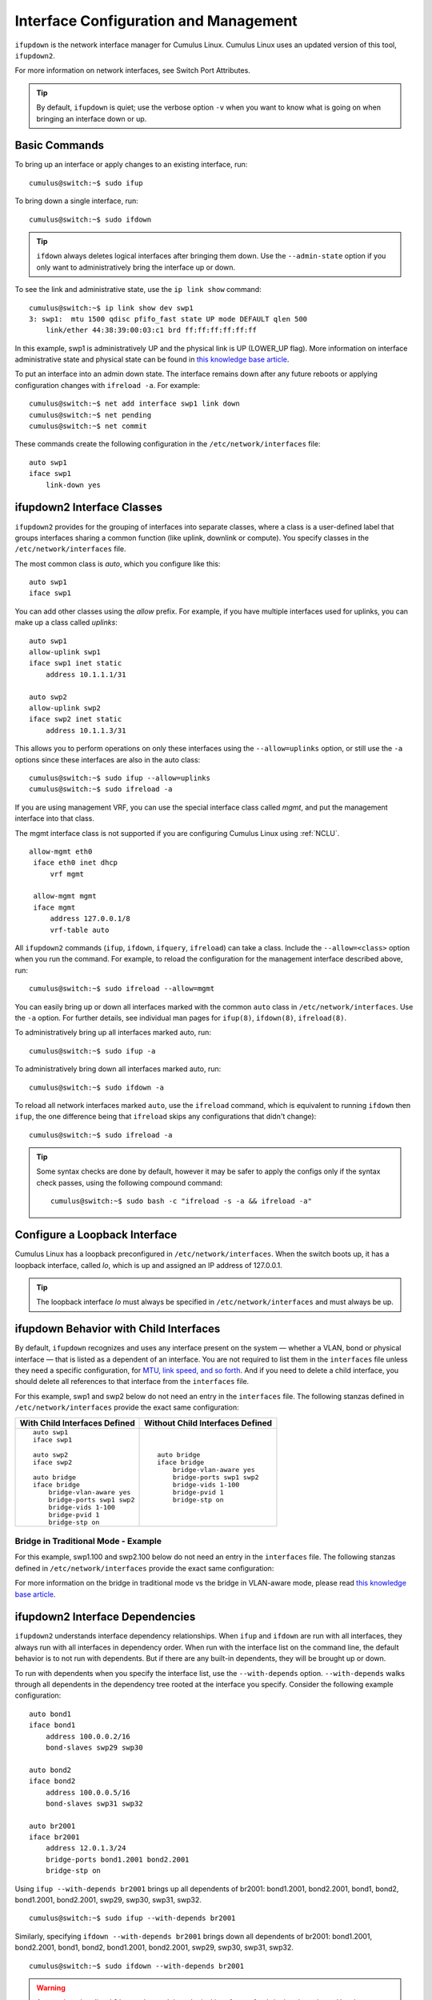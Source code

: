 **************************************
Interface Configuration and Management
**************************************

``ifupdown`` is the network interface manager for Cumulus Linux. Cumulus
Linux uses an updated version of this tool, ``ifupdown2``.

For more information on network interfaces, see Switch Port Attributes.

.. tip::
   By default, ``ifupdown`` is quiet; use the verbose option ``-v`` when
   you want to know what is going on when bringing an interface down or up.


Basic Commands
--------------

To bring up an interface or apply changes to an existing interface, run:

::

   cumulus@switch:~$ sudo ifup

To bring down a single interface, run:

::

   cumulus@switch:~$ sudo ifdown

.. tip::

   ``ifdown`` always deletes logical interfaces after bringing them down.
   Use the ``--admin-state`` option if you only want to administratively
   bring the interface up or down.

To see the link and administrative state, use the ``ip link show``
command:

::

   cumulus@switch:~$ ip link show dev swp1
   3: swp1:  mtu 1500 qdisc pfifo_fast state UP mode DEFAULT qlen 500
       link/ether 44:38:39:00:03:c1 brd ff:ff:ff:ff:ff:ff

In this example, swp1 is administratively UP and the physical link is UP
(LOWER_UP flag). More information on interface administrative state and
physical state can be found in `this knowledge base article <https://support.cumulusnetworks.com/hc/en-us/articles/202693826>`_.

To put an interface into an admin down state. The interface remains down
after any future reboots or applying configuration changes with
``ifreload -a``. For example:

::

   cumulus@switch:~$ net add interface swp1 link down
   cumulus@switch:~$ net pending
   cumulus@switch:~$ net commit

These commands create the following configuration in the ``/etc/network/interfaces`` file:

::

   auto swp1
   iface swp1
       link-down yes

ifupdown2 Interface Classes
---------------------------

``ifupdown2`` provides for the grouping of interfaces into separate
classes, where a class is a user-defined label that groups interfaces
sharing a common function (like uplink, downlink or compute). You
specify classes in the ``/etc/network/interfaces`` file.

The most common class is *auto*, which you configure like this:

::

   auto swp1
   iface swp1

You can add other classes using the *allow* prefix. For example, if you
have multiple interfaces used for uplinks, you can make up a class
called *uplinks*:

::

   auto swp1
   allow-uplink swp1
   iface swp1 inet static
       address 10.1.1.1/31

   auto swp2
   allow-uplink swp2
   iface swp2 inet static
       address 10.1.1.3/31


This allows you to perform operations on only these interfaces using the
``--allow=uplinks`` option, or still use the ``-a`` options since these
interfaces are also in the auto class:

::

    cumulus@switch:~$ sudo ifup --allow=uplinks
    cumulus@switch:~$ sudo ifreload -a

If you are using management VRF, you can use the special interface class called
*mgmt*, and put the management interface into that class.

The mgmt interface class is not supported if you are configuring Cumulus Linux
using :ref:`NCLU`.

::

   allow-mgmt eth0
    iface eth0 inet dhcp
        vrf mgmt

    allow-mgmt mgmt
    iface mgmt
        address 127.0.0.1/8
        vrf-table auto

All ``ifupdown2`` commands (``ifup``, ``ifdown``, ``ifquery``, ``ifreload``) can
take a class. Include the ``--allow=<class>`` option when you run the command.
For example, to reload the configuration for the management interface described
above, run:

::

    cumulus@switch:~$ sudo ifreload --allow=mgmt

You can easily bring up or down all interfaces marked with the common ``auto``
class in ``/etc/network/interfaces``. Use the ``-a`` option. For further details,
see individual man pages for ``ifup(8)``, ``ifdown(8)``, ``ifreload(8)``.

To administratively bring up all interfaces marked auto, run:

::

    cumulus@switch:~$ sudo ifup -a

To administratively bring down all interfaces marked auto, run:

::

    cumulus@switch:~$ sudo ifdown -a

To reload all network interfaces marked ``auto``, use the ``ifreload``
command, which is equivalent to running ``ifdown`` then ``ifup``, the
one difference being that ``ifreload`` skips any configurations that
didn't change):

::

    cumulus@switch:~$ sudo ifreload -a

.. tip::

   Some syntax checks are done by default, however it may be safer to apply
   the configs only if the syntax check passes, using the following
   compound command:

   ::

       cumulus@switch:~$ sudo bash -c "ifreload -s -a && ifreload -a"

Configure a Loopback Interface
------------------------------

Cumulus Linux has a loopback preconfigured in ``/etc/network/interfaces``. When
the switch boots up, it has a loopback interface, called *lo*, which is up and
assigned an IP address of 127.0.0.1.

.. tip::

   The loopback interface *lo* must always be specified in
   ``/etc/network/interfaces`` and must always be up.

ifupdown Behavior with Child Interfaces
---------------------------------------

By default, ``ifupdown`` recognizes and uses any interface present on the system
— whether a VLAN, bond or physical interface — that is listed as a dependent of
an interface. You are not required to list them in the ``interfaces`` file unless
they need a specific configuration, for
`MTU, link speed, and so forth <Switch%20Port%20Attributes>`_. And if you need to
delete a child interface, you should delete all references to that interface from
the ``interfaces`` file.

For this example, swp1 and swp2 below do not need an entry in the ``interfaces``
file. The following stanzas defined in ``/etc/network/interfaces`` provide the
exact same configuration:

+-----------------------------------+--------------------------------------+
| **With Child Interfaces Defined** | **Without Child Interfaces Defined** |
+===================================+======================================+
|                                   |                                      |
| ::                                | ::                                   |
|                                   |                                      |
|    auto swp1                      |    auto bridge                       |
|    iface swp1                     |    iface bridge                      |
|                                   |        bridge-vlan-aware yes         |
|    auto swp2                      |        bridge-ports swp1 swp2        |
|    iface swp2                     |        bridge-vids 1-100             |
|                                   |        bridge-pvid 1                 |
|    auto bridge                    |        bridge-stp on                 |
|    iface bridge                   |                                      |
|        bridge-vlan-aware yes      |                                      |
|        bridge-ports swp1 swp2     |                                      |
|        bridge-vids 1-100          |                                      |
|        bridge-pvid 1              |                                      |
|        bridge-stp on              |                                      |
+-----------------------------------+--------------------------------------+

Bridge in Traditional Mode - Example
~~~~~~~~~~~~~~~~~~~~~~~~~~~~~~~~~~~~

For this example, swp1.100 and swp2.100 below do not need an entry in
the ``interfaces`` file. The following stanzas defined in
``/etc/network/interfaces`` provide the exact same configuration:

+---------------------------------------+---------------------------------------+
| **With Child Interfaces Defined**     | **Without Child Interfaces Defined**  |
+=======================================+=======================================+
|                                       |                                       |
| ::                                    | ::                                    |
|                                       |                                       |
|    auto swp1.100                      |    auto br-100                        |                                  |
|    iface swp1.100                     |    iface br-100                       |
|                                       |        address 10.0.12.2/24           |
|    auto swp2.100                      |        address 2001:dad:beef::3/64    |
|    iface swp2.100                     |        bridge-ports swp1.100 swp2.100 |
|                                       |        bridge-stp on                  |
|    auto br-100                        |                                       |
|    iface br-100                       |                                       |
|        address 10.0.12.2/24           |                                       |
|        address 2001:dad:beef::3/64    |                                       |
|        bridge-ports swp1.100 swp2.100 |                                       |
|        bridge-stp on                  |                                       |
+---------------------------------------+---------------------------------------+

For more information on the bridge in traditional mode vs the bridge in VLAN-aware
mode, please read
`this knowledge base article <https://support.cumulusnetworks.com/hc/en-us/articles/204909397>`_.

ifupdown2 Interface Dependencies
--------------------------------

``ifupdown2`` understands interface dependency relationships. When
``ifup`` and ``ifdown`` are run with all interfaces, they always run
with all interfaces in dependency order. When run with the interface
list on the command line, the default behavior is to not run with
dependents. But if there are any built-in dependents, they will be
brought up or down.

To run with dependents when you specify the interface list, use the
``--with-depends`` option. ``--with-depends`` walks through all
dependents in the dependency tree rooted at the interface you specify.
Consider the following example configuration:

::

   auto bond1
   iface bond1
       address 100.0.0.2/16
       bond-slaves swp29 swp30

   auto bond2
   iface bond2
       address 100.0.0.5/16
       bond-slaves swp31 swp32

   auto br2001
   iface br2001
       address 12.0.1.3/24
       bridge-ports bond1.2001 bond2.2001
       bridge-stp on

Using ``ifup --with-depends br2001`` brings up all dependents of br2001:
bond1.2001, bond2.2001, bond1, bond2, bond1.2001, bond2.2001, swp29,
swp30, swp31, swp32.

::

   cumulus@switch:~$ sudo ifup --with-depends br2001

Similarly, specifying ``ifdown --with-depends br2001`` brings down all
dependents of br2001: bond1.2001, bond2.2001, bond1, bond2, bond1.2001,
bond2.2001, swp29, swp30, swp31, swp32.

::

   cumulus@switch:~$ sudo ifdown --with-depends br2001

.. warning::

   As mentioned earlier, ``ifdown2`` always deletes logical interfaces
   after bringing them down. Use the ``--admin-state`` option if you only
   want to administratively bring the interface up or down. In terms of the
   above example, ``ifdown br2001`` deletes ``br2001``.

To guide you through which interfaces will be brought down and up, use
the ``--print-dependency`` option to get the list of dependents.

Use ``ifquery --print-dependency=list -a`` to get the dependency list of
all interfaces:

::

   cumulus@switch:~$ sudo ifquery --print-dependency=list -a
   lo : None
   eth0 : None
   bond0 : ['swp25', 'swp26']
   bond1 : ['swp29', 'swp30']
   bond2 : ['swp31', 'swp32']
   br0 : ['bond1', 'bond2']
   bond1.2000 : ['bond1']
   bond2.2000 : ['bond2']
   br2000 : ['bond1.2000', 'bond2.2000']
   bond1.2001 : ['bond1']
   bond2.2001 : ['bond2']
   br2001 : ['bond1.2001', 'bond2.2001']
   swp40 : None
   swp25 : None
   swp26 : None
   swp29 : None
   swp30 : None
   swp31 : None
   swp32 : None

To print the dependency list of a single interface, use:

::

   cumulus@switch:~$ sudo ifquery --print-dependency=list br2001
   br2001 : ['bond1.2001', 'bond2.2001']
   bond1.2001 : ['bond1']
   bond2.2001 : ['bond2']
   bond1 : ['swp29', 'swp30']
   bond2 : ['swp31', 'swp32']
   swp29 : None
   swp30 : None
   swp31 : None
   swp32 : None

To print the dependency information of an interface in ``dot`` format:

::

   cumulus@switch:~$ sudo ifquery --print-dependency=dot br2001
   /* Generated by GvGen v.0.9 (http://software.inl.fr/trac/wiki/GvGen) */
   digraph G {
       compound=true;
       node1 [label="br2001"];
       node2 [label="bond1.2001"];
       node3 [label="bond2.2001"];
       node4 [label="bond1"];
       node5 [label="bond2"];
       node6 [label="swp29"];
       node7 [label="swp30"];
       node8 [label="swp31"];
       node9 [label="swp32"];
       node1->node2;
       node1->node3;
       node2->node4;
       node3->node5;
       node4->node6;
       node4->node7;
       node5->node8;
       node5->node9;
   }

You can use ``dot`` to render the graph on an external system where
``dot`` is installed.

.. image:: ../../images/interfaces.png

To print the dependency information of the entire ``interfaces`` file:

::

   cumulus@switch:~$ sudo ifquery --print-dependency=dot -a >interfaces_all.dot

.. image:: ../../images/interfaces_all.png

Subinterfaces
-------------

On Linux an *interface* is a network device, and can be either a
physical device like switch port (such as swp1), or virtual, like a VLAN
(vlan100). A *VLAN subinterface* is a VLAN device on an interface, and
the VLAN ID is appended to the parent interface using dot (.) VLAN
notation. For example, a VLAN with ID 100 that is a subinterface of swp1
is named swp1.100 in Cumulus Linux. The dot VLAN notation for a VLAN
device name is a standard way to specify a VLAN device on Linux. Many
Linux configuration tools, most notably ``ifupdown2`` and its
predecessor ``ifupdown``, recognize such a name as a VLAN interface
name.

A VLAN subinterface only receives traffic `tagged <VLAN Tagging>`_ for that VLAN,
so swp1.100 only receives packets tagged with VLAN 100 on switch port swp1.
Similarly, any transmits from swp1.100 result in tagging the packet with VLAN 100.

For an `MLAG <MLAG>`_ deployment, the peerlink interface that connects the two switches
in the MLAG pair has a VLAN subinterface named 4094 by default, provided
you configured the subinterface with :ref:`NCLU`. The peerlink.4094
subinterface only receives traffic tagged for VLAN 4094.

ifup and Upper (Parent) Interfaces
----------------------------------

When you run ``ifup`` on a logical interface (like a bridge, bond or
VLAN interface), if the ``ifup`` resulted in the creation of the logical
interface, by default it implicitly tries to execute on the interface's
upper (or parent) interfaces as well. This helps in most cases,
especially when a bond is brought down and up, as in the example below.
This section describes the behavior of bringing up the upper interfaces.

Consider this example configuration:

::

   auto br100
   iface br100
       bridge-ports bond1.100 bond2.100

   auto bond1
   iface bond1
       bond-slaves swp1 swp2

If you run ``ifdown bond1``, ``ifdown`` deletes bond1 and the VLAN
interface on bond1 (bond1.100); it also removes bond1 from the bridge
br100. Next, when you run ``ifup bond1``, it creates bond1 and the VLAN
interface on bond1 (bond1.100); it also executes ``ifup br100`` to add
the bond VLAN interface (bond1.100) to the bridge br100.

As you can see above, implicitly bringing up the upper interface helps,
but there can be cases where an upper interface (like br100) is not in
the right state, which can result in warnings. The warnings are mostly
harmless.

If you want to disable these warnings, you can disable the implicit
upper interface handling by setting ``skip_upperifaces=1`` in
``/etc/network/ifupdown2/ifupdown2.conf``.

With ``skip_upperifaces=1``, you will have to explicitly execute
``ifup`` on the upper interfaces. In this case, you will have to run
``ifup br100`` after an ``ifup bond1`` to add bond1 back to bridge
br100.

.. note::

   Although specifying a subinterface like swp1.100 and then running
   ``ifup swp1.100`` will also result in the automatic creation of the swp1
   interface in the kernel, Cumulus Networks recommends you specify the
   parent interface swp1 as well. A parent interface is one where any
   physical layer configuration can reside, such as ``link-speed 1000`` or
   ``link-duplex full``.

   It's important to note that if you only create swp1.100 and not swp1,
   then you cannot run ``ifup swp1`` since you did not specify it.

Configure IP Addresses
----------------------

IP addresses are configured with the ``net add interface`` command.

Example IP Address Configuration
~~~~~~~~~~~~~~~~~~~~~~~~~~~~~~~~

The following commands configure three IP addresses for swp1: two IPv4
addresses, and one IPv6 address.

::

   cumulus@switch:~$ net add interface swp1 ip address 12.0.0.1/30
   cumulus@switch:~$ net add interface swp1 ip address 12.0.0.2/30
   cumulus@switch:~$ net add interface swp1 ipv6 address 2001:DB8::1/126
   cumulus@switch:~$ net pending
   cumulus@switch:~$ net commit

These commands create the following code snippet:

::

   auto swp1
   iface swp1
       address 12.0.0.1/30
       address 12.0.0.2/30
       address 2001:DB8::1/126

.. note::

   You can specify both IPv4 and IPv6 addresses for the same interface.

   For IPv6 addresses, you can create or modify the IP address for an
   interface using either "::" or "0:0:0" notation. Both of the following
   examples are valid:

   ::

      cumulus@switch:~$ net add bgp neighbor 2620:149:43:c109:0:0:0:5 remote-as internal
      cumulus@switch:~$
      cumulus@switch:~$ net add interface swp1 ipv6 address 2001:DB8::1/126

.. note::

   The address method and address family are added by NCLU when needed,
   specifically when you are creating DHCP or loopback interfaces.

   ::

      auto lo
      iface lo inet loopback

To show the assigned address on an interface, use ``ip addr show``:

::

   cumulus@switch:~$ ip addr show dev swp1
   3: swp1:  mtu 1500 qdisc pfifo_fast state UP qlen 500
       link/ether 44:38:39:00:03:c1 brd ff:ff:ff:ff:ff:ff
       inet 192.0.2.1/30 scope global swp1
       inet 192.0.2.2/30 scope global swp1
       inet6 2001:DB8::1/126 scope global tentative
          valid_lft forever preferred_lft forever

Specify IP Address Scope
~~~~~~~~~~~~~~~~~~~~~~~~

``ifupdown2`` does not honor the configured IP address scope setting in
``/etc/network/interfaces``, treating all addresses as global. It does
not report an error. Consider this example configuration:

::

   auto swp2
   iface swp2
       address 35.21.30.5/30
       address 3101:21:20::31/80
       scope link

When you run ``ifreload -a`` on this configuration, ``ifupdown2``
considers all IP addresses as global.

::

   cumulus@switch:~$ ip addr show swp2
   5: swp2:  mtu 1500 qdisc pfifo_fast state UP group default qlen 1000
   link/ether 74:e6:e2:f5:62:82 brd ff:ff:ff:ff:ff:ff
   inet 35.21.30.5/30 scope global swp2
   valid_lft forever preferred_lft forever
   inet6 3101:21:20::31/80 scope global
   valid_lft forever preferred_lft forever
   inet6 fe80::76e6:e2ff:fef5:6282/64 scope link
   valid_lft forever preferred_lft forever

To work around this issue, configure the IP address scope:

::

   cumulus@switch:~$ net add interface swp6 post-up ip address add 71.21.21.20/32 dev swp6 scope site
   cumulus@switch:~$ net pending
   cumulus@switch:~$ net commit

These commands create the following code snippet in the ``/etc/network/interfaces`` file:

::

   auto swp6
   iface swp6
       post-up ip address add 71.21.21.20/32 dev swp6 scope site

Now it has the correct scope:

::

   cumulus@switch:~$ ip addr show swp6
   9: swp6:  mtu 1500 qdisc pfifo_fast state UP group default qlen 1000
   link/ether 74:e6:e2:f5:62:86 brd ff:ff:ff:ff:ff:ff
   inet 71.21.21.20/32 scope site swp6
   valid_lft forever preferred_lft forever
   inet6 fe80::76e6:e2ff:fef5:6286/64 scope link
   valid_lft forever preferred_lft forever

Purge Existing IP Addresses on an Interface
~~~~~~~~~~~~~~~~~~~~~~~~~~~~~~~~~~~~~~~~~~~

By default, ``ifupdown2`` purges existing IP addresses on an interface.
If you have other processes that manage IP addresses for an interface,
you can disable this feature including the ``address-purge`` setting in
the interface's configuration.

::

   cumulus@switch:~$ net add interface swp1 address-purge no
   cumulus@switch:~$ net pending
   cumulus@switch:~$ net commit

These commands create the following configuration snippet in the
``/etc/network/interfaces`` file:

::

   CDATA[auto swp1
   iface swp1
       address-purge no

.. note::

   Purging existing addresses on interfaces with multiple ``iface`` stanzas
   is not supported. Doing so can result in the configuration of multiple
   addresses for an interface after you change an interface address and
   reload the configuration with ``ifreload -a``. If this happens, you must
   shut down and restart the interface with ``ifup`` and ``ifdown``, or
   manually delete superfluous addresses with
   ``ip address delete specify.ip.address.here/mask dev DEVICE``. See also
   the Caveats and Errata section below for some cautions about using
   multiple ``iface`` stanzas for the same interface.

Specify User Commands
---------------------

You can specify additional user commands in the ``interfaces`` file. As
shown in the example below, the interface stanzas in
``/etc/network/interfaces`` can have a command that runs at pre-up, up,
post-up, pre-down, down, and post-down:

::

   cumulus@switch:~$ net add interface swp1 post-up /sbin/foo bar
   cumulus@switch:~$ net add interface ip address 12.0.0.1/30
   cumulus@switch:~$ net pending
   cumulus@switch:~$ net commit

These commands create the following configuration in the
``/etc/network/interfaces`` file:

::

   auto swp1
   iface swp1
       address 12.0.0.1/30
       post-up /sbin/foo bar

Any valid command can be hooked in the sequencing of bringing an
interface up or down, although commands should be limited in scope to
network-related commands associated with the particular interface.

For example, it wouldn't make sense to install some Debian package on
``ifup`` of swp1, even though that is technically possible. See
``man interfaces`` for more details.

.. warning::

   If your ``post-up`` command also starts, restarts or reloads any
   ``systemd`` service, you must use the ``--no-block`` option with
   ``systemctl``. Otherwise, that service or even the switch itself may
   hang after starting or restarting.

   For example, to restart the ``dhcrelay`` service after bringing up VLAN
   100, first run:

   ::

      cumulus@switch:~$ net add vlan 100 post-up systemctl --no-block restart dhcrelay.service
      cumulus@switch:~$ net commit

   These commands create the following configuration in the
   ``/etc/network/interfaces`` file:

   ::

      auto bridge
      iface bridge
          bridge-vids 100
          bridge-vlan-aware yes

      auto vlan100
      iface vlan100
          post-up systemctl --no-block restart dhcrelay.service
          vlan-id 100
          vlan-raw-device bridge

Source Interface File Snippets
------------------------------

Sourcing interface files helps organize and manage the ``interfaces``
file. For example:

::

   cumulus@switch:~$ cat /etc/network/interfaces
   # The loopback network interface
   auto lo
   iface lo inet loopback

   # The primary network interface
   auto eth0
   iface eth0 inet dhcp

   source /etc/network/interfaces.d/bond0

The contents of the sourced file used above are:

::

   cumulus@switch:~$ cat /etc/network/interfaces.d/bond0
   auto bond0
   iface bond0
       address 14.0.0.9/30
       address 2001:ded:beef:2::1/64
       bond-slaves swp25 swp26

Use Globs for Port Lists
------------------------

NCLU supports globs to define port lists (that is, a range of ports).
The ``glob`` keyword is implied when you specify bridge ports and bond
slaves:

::

   cumulus@switch:~$ net add bridge bridge ports swp1-4,6,10-12
   cumulus@switch:~$ net pending
   cumulus@switch:~$ net commit

.. tip::

   While you must use commas to separate different ranges of ports in the
   NCLU command, the /etc/network/interfaces file renders the list of ports
   individually, as in the example output below.

These commands produce the following snippet in the
``/etc/network/interfaces`` file:

::

   ...

   auto bridge
   iface bridge
       bridge-ports swp1 swp2 swp3 swp4 swp6 swp10 swp11 swp12
       bridge-vlan-aware yes
   auto swp1
   iface swp1

   auto swp2
   iface swp2

   auto swp3
   iface swp3

   auto swp4
   iface swp4

   auto swp6
   iface swp6

   auto swp10
   iface swp10

   auto swp11
   iface swp11

   auto swp12
   iface swp12

Use Templates
-------------

``ifupdown2`` `Mako-style templates <http://www.makotemplates.org/>`_. The Mako
template engine is run over the ``interfaces`` file before parsing.

Use the template to declare cookie-cutter bridges in the ``interfaces`` file:

::

   %for v in [11,12]:
   auto vlan${v}
   iface vlan${v}
       address 10.20.${v}.3/24
       bridge-ports glob swp19-20.${v}
       bridge-stp on
   %endfor

And use it to declare addresses in the ``interfaces`` file:

::

   %for i in [1,12]:
   auto swp${i}
   iface swp${i}
       address 10.20.${i}.3/24

.. note::

   Regarding Mako syntax, use square brackets (``[1,12]``) to specify a
   list of individual numbers (in this case, 1 and 12). Use ``range(1,12)``
   to specify a range of interfaces.

.. tip::

   You can test your template and confirm it evaluates correctly by running
   ``mako-render /etc/network/interfaces``.

.. tip::

   For more examples of configuring Mako templates, read this
   `knowledge base article https://support.cumulusnetworks.com/hc/en-us/articles/202868023>`_.

To comment out content in Mako templates, use double hash marks (##).
For example:

::

   ## % for i in range(1, 4):
   ## auto swp${i}
   ## iface swp${i}
   ## % endfor
   ##

Run ifupdown Scripts under /etc/network/ with ifupdown2
-------------------------------------------------------

Unlike the traditional ``ifupdown`` system, ``ifupdown2`` does not run
scripts installed in ``/etc/network/*/`` automatically to configure
network interfaces.

To enable or disable ``ifupdown2`` scripting, edit the
``addon_scripts_support`` line in the
``/etc/network/ifupdown2/ifupdown2.conf`` file. ``1`` enables scripting
and ``2`` disables scripting. The following example enables scripting.

::

   cumulus@switch:~$ sudo nano /etc/network/ifupdown2/ifupdown2.conf
   # Support executing of ifupdown style scripts.
   # Note that by default python addon modules override scripts with the same name
   addon_scripts_support=1

``ifupdown2`` sets the following environment variables when executing
commands:

-  ``$IFACE`` represents the physical name of the interface being
   processed; for example, ``br0`` or ``vxlan42``. The name is obtained from
   the ``/etc/network/interfaces`` file.
-  ``$LOGICAL`` represents the logical name (configuration name) of the
   interface being processed.
-  ``$METHOD`` represents the address method; for example, loopback,
   DHCP, DHCP6, manual, static, and so on.
-  ``$ADDRFAM`` represents the address families associated with the
   interface, formatted in a comma-separated list; for example,
   ``"inet,inet6"``.

Add Descriptions to Interfaces
------------------------------

You can add descriptions to the interfaces configured in
``/etc/network/interfaces`` by using the *alias* keyword.

The following commands create an alias for swp1:

::

   cumulus@switch:~$ net add interface swp1 alias hypervisor_port_1
   cumulus@switch:~$ net pending
   cumulus@switch:~$ net commit

These commands create the following code snippet:

::

   auto swp1
   iface swp1
       alias hypervisor_port_1

You can query the interface description using NCLU:

::

   cumulus@switch$ net show interface swp1
       Name   MAC                Speed     MTU   Mode
   --  ----   -----------------  -------   -----  ---------
   UP  swp1   44:38:39:00:00:04  1G        1500   Access/L2
   Alias
   -----
   hypervisor_port_1

Interface descriptions also appear in the `SNMP`_ OID
`IF-MIB::ifAlias`_.

.. note::

   Aliases are limited to 256 characters.

To show the interface description (alias) for all interfaces on the
switch, run the ``net show interface alias`` command. For example:

::

   cumulus@switch:~$ net show interface alias
   State    Name            Mode              Alias
   -----    -------------   -------------     ------------------
   UP       bond01          LACP
   UP       bond02          LACP
   UP       bridge          Bridge/L2
   UP       eth0            Mgmt
   UP       lo              Loopback          loopback interface
   UP       mgmt            Interface/L3
   UP       peerlink        LACP
   UP       peerlink.4094   SubInt/L3
   UP       swp1            BondMember        hypervisor_port_1
   UP       swp2            BondMember        to Server02
   ...

To show the interface description for all interfaces on the switch in
JSON format, run the ``net show interface alias json`` command.

Caveats and Errata
------------------

While ``ifupdown2`` supports the inclusion of multiple ``iface`` stanzas
for the same interface, Cumulus Networks recommends you use a single
``iface`` stanza for each interface, if possible.

There are cases where you must specify more than one ``iface`` stanza
for the same interface. For example, the configuration for a single
interface can come from many places, like a template or a sourced file.

If you do specify multiple ``iface`` stanzas for the same interface,
make sure the stanzas do not specify the same interface attributes.
Otherwise, unexpected behavior can result.

For example, swp1 is configured in two places:

::

   cumulus@switch:~$ cat /etc/network/interfaces

   source /etc/network/interfaces.d/speed_settings

   auto swp1
   iface swp1
     address 10.0.14.2/24

As well as ``/etc/network/interfaces.d/speed_settings``

::

   cumulus@switch:~$ cat /etc/network/interfaces.d/speed_settings

   auto swp1
   iface swp1
     link-speed 1000
     link-duplex full

``ifupdown2`` correctly parses a configuration like this because the
same attributes are not specified in multiple ``iface`` stanzas.

And, as stated in the note above, you cannot purge existing addresses on
interfaces with multiple ``iface`` stanzas.

ifupdown2 and sysctl
~~~~~~~~~~~~~~~~~~~~

For sysctl commands in the ``pre-up``, ``up``, ``post-up``,
``pre-down``, ``down``, and ``post-down`` lines that use the ``$IFACE``
variable, if the interface name contains a dot (.), ``ifupdown2`` does
not change the name to work with sysctl. For example, the interface name
``bridge.1`` is not converted to ``bridge/1``.

Long Interface Names
~~~~~~~~~~~~~~~~~~~~

The Linux kernel limits interface names to 15 characters in length and
cannot have a number as the first character. Longer interface names can
result in errors. To work around this issue, remove the interface from
the ``/etc/network/interfaces`` file, then restart the
networking.service.

::

   cumulus@switch:~$ sudo vi /etc/network/interfaces
   cumulus@switch:~$ sudo systemctl restart networking.service

Related Information
-------------------

-  `Debian - Network Configuration`_
-  `Linux Foundation - Bonds`_
-  `Linux Foundation - VLANs`_
-  man ifdown(8)
-  man ifquery(8)
-  man ifreload
-  man ifup(8)
-  man ifupdown-addons-interfaces(5)
-  man interfaces(5)

.. _SNMP: Simple%20Network%20Management%20Protocol%20(SNMP)%20Monitoring
.. _`IF-MIB::ifAlias`: https://cumulusnetworks.com/static/mibs/IF-MIB.txt
.. _Debian - Network Configuration: http://wiki.debian.org/NetworkConfiguration
.. _Linux Foundation - Bonds: http://www.linuxfoundation.org/collaborate/workgroups/networking/bonding
.. _Linux Foundation - VLANs: http://www.linuxfoundation.org/collaborate/workgroups/networking/vlan
